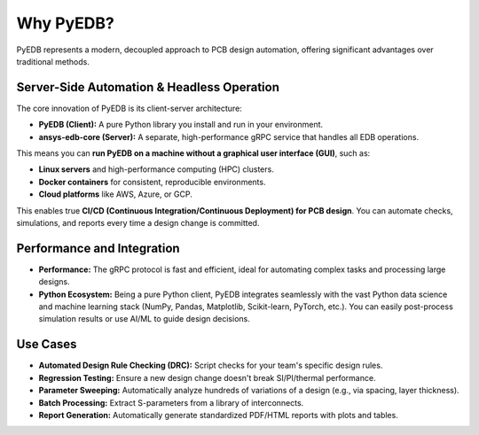 Why PyEDB?
==========

PyEDB represents a modern, decoupled approach to PCB design automation, offering significant advantages over traditional methods.

Server-Side Automation & Headless Operation
-------------------------------------------
The core innovation of PyEDB is its client-server architecture:

*   **PyEDB (Client):** A pure Python library you install and run in your environment.
*   **ansys-edb-core (Server):** A separate, high-performance gRPC service that handles all EDB operations.

This means you can **run PyEDB on a machine without a graphical user interface (GUI)**, such as:

*   **Linux servers** and high-performance computing (HPC) clusters.
*   **Docker containers** for consistent, reproducible environments.
*   **Cloud platforms** like AWS, Azure, or GCP.

This enables true **CI/CD (Continuous Integration/Continuous Deployment) for PCB design**. You can automate checks, simulations, and reports every time a design change is committed.

Performance and Integration
---------------------------
*   **Performance:** The gRPC protocol is fast and efficient, ideal for automating complex tasks and processing large designs.
*   **Python Ecosystem:** Being a pure Python client, PyEDB integrates seamlessly with the vast Python data science and machine learning stack (NumPy, Pandas, Matplotlib, Scikit-learn, PyTorch, etc.). You can easily post-process simulation results or use AI/ML to guide design decisions.

Use Cases
---------
*   **Automated Design Rule Checking (DRC):** Script checks for your team's specific design rules.
*   **Regression Testing:** Ensure a new design change doesn't break SI/PI/thermal performance.
*   **Parameter Sweeping:** Automatically analyze hundreds of variations of a design (e.g., via spacing, layer thickness).
*   **Batch Processing:** Extract S-parameters from a library of interconnects.
*   **Report Generation:** Automatically generate standardized PDF/HTML reports with plots and tables.